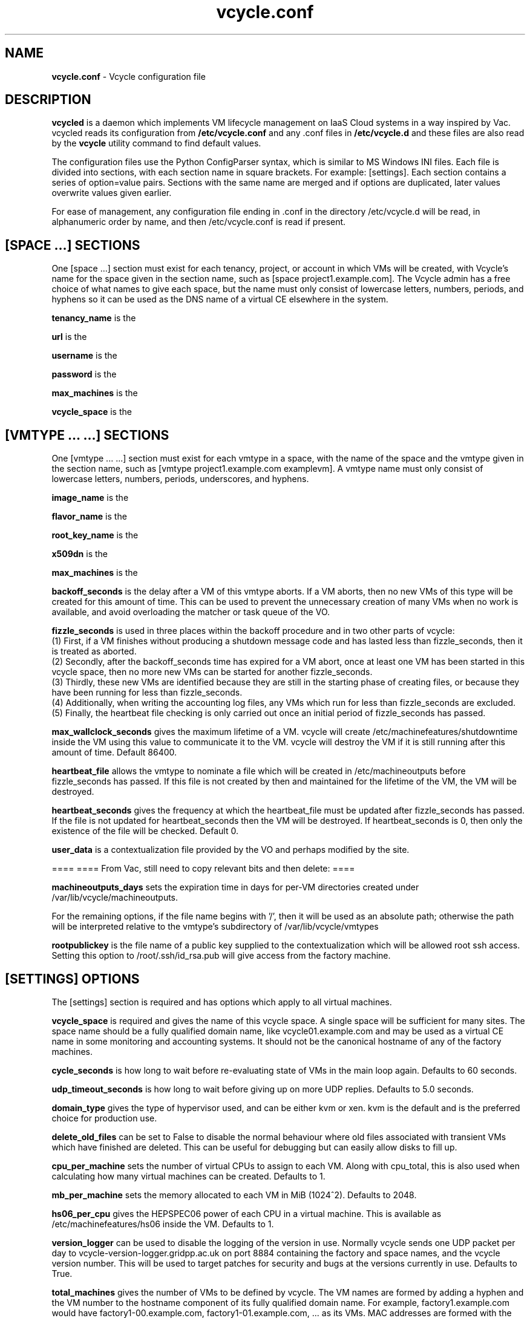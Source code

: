 .TH vcycle.conf 5 "May 2014" "vcycle.conf" "Vcycle Manual"
.SH NAME
.B vcycle.conf
\- Vcycle configuration file
.SH DESCRIPTION
.B vcycled
is a daemon  which implements VM lifecycle management on IaaS Cloud systems 
in a way inspired by Vac. vcycled reads its configuration from
.B /etc/vcycle.conf
and any .conf files in
.B /etc/vcycle.d
and these files are also read by the
.B vcycle
utility command to find default values.

The configuration files use the Python ConfigParser syntax, which is similar 
to MS Windows INI files. Each file is divided into sections, with each section
name in square brackets. For example: [settings]. Each section contains
a series of option=value pairs. Sections with the same name are merged
and if options are duplicated, later values overwrite values given
earlier.

For ease of management, any configuration file ending in .conf in the
directory /etc/vcycle.d will be read, in 
alphanumeric order by name, and then /etc/vcycle.conf is read if present. 

.SH [SPACE ...] SECTIONS

One [space ...] section must exist for each tenancy, project, or account in which
VMs will be created, with Vcycle's name for the space given in the section
name, such as [space project1.example.com]. The Vcycle admin has a free choice
of what names to give each space, but the name must only consist of lowercase 
letters, numbers, periods, and hyphens so it can be used as the DNS name of
a virtual CE elsewhere in the system.

.B tenancy_name
is the 

.B url
is the 

.B username
is the 

.B password
is the 

.B max_machines
is the 

.B vcycle_space
is the 

.SH [VMTYPE ... ...] SECTIONS

One [vmtype ... ...] section must exist for each vmtype in a space, with
the name of the space and the vmtype given in the section name, such as 
[vmtype project1.example.com examplevm].
A vmtype name must only consist of lowercase letters, numbers, periods,
underscores, and hyphens. 

.B image_name
is the 

.B flavor_name
is the 

.B root_key_name
is the 

.B x509dn
is the 


.B max_machines
is the 

.B backoff_seconds
is the delay after a VM of this vmtype aborts. If a VM aborts, then no new
VMs of this type will be created for this amount of time. This can be used 
to prevent the unnecessary creation of many VMs when no work is available,
and avoid overloading the matcher or task queue of the VO. 

.B fizzle_seconds
is used in three places within the backoff procedure and in two
other parts of vcycle:
.br
(1) First, if a VM finishes
without producing a shutdown message code and has lasted less than 
fizzle_seconds, then it is treated as aborted. 
.br
(2) Secondly, after the 
backoff_seconds time has expired for a VM abort, once at least one VM has
been started in this vcycle space, then no more new VMs can be started for 
another fizzle_seconds. 
.br
(3) Thirdly, these new VMs are identified because
they are still in the starting phase of creating files, or because they
have been running for less than fizzle_seconds. 
.br
(4) Additionally, when writing the accounting log files, any VMs which run for 
less than fizzle_seconds are excluded. 
.br
(5) Finally, the heartbeat file
checking is only carried out once an initial period of fizzle_seconds
has passed.

.B max_wallclock_seconds
gives the maximum lifetime of a VM. vcycle will create 
/etc/machinefeatures/shutdowntime inside the VM using this value to 
communicate it to the VM. vcycle will destroy the VM if it is still
running after this amount of time. Default 86400.

.B heartbeat_file
allows the vmtype to nominate a file which will be created in 
/etc/machineoutputs before fizzle_seconds has passed. If this file is
not created by then and maintained for the lifetime of the VM, the 
VM will be destroyed.

.B heartbeat_seconds
gives the frequency at which the heartbeat_file must be updated after
fizzle_seconds has passed. If the file is not updated for 
heartbeat_seconds then the VM will be destroyed. If heartbeat_seconds
is 0, then only the existence of the file will be checked. Default 0.

.B user_data
is a contextualization file provided by the VO and perhaps modified by
the site. 



====
==== From Vac, still need to copy relevant bits and then delete:
====

.B machineoutputs_days
sets the expiration time in days for per-VM directories created under
/var/lib/vcycle/machineoutputs.

For the remaining options, if the file name begins with '/', then it
will be used as an absolute path; otherwise the path will be interpreted
relative to the vmtype's subdirectory of /var/lib/vcycle/vmtypes

.B rootpublickey
is the file name of a public key supplied to the contextualization which
will be allowed root ssh access. Setting this option to 
/root/.ssh/id_rsa.pub will give access from the factory machine.


.SH [SETTINGS] OPTIONS

The [settings] section is required and has options which apply to all virtual
machines. 

.B vcycle_space
is required and gives the name of this vcycle space. A single space will be
sufficient for many sites. The space name should be a fully qualified domain
name, like vcycle01.example.com and may be used as a virtual CE name in some
monitoring and accounting systems. It should not be the canonical hostname
of any of the factory machines.

.B cycle_seconds
is how long to wait before re-evaluating state of VMs in the main loop again.
Defaults to 60 seconds.

.B udp_timeout_seconds
is how long to wait before giving up on more UDP replies. Defaults to 5.0
seconds.

.B domain_type
gives the type of hypervisor used, and can be either kvm or xen. kvm is the
default and is the preferred choice for production use.

.B delete_old_files
can be set to False to disable the normal behaviour where old files associated
with transient VMs which have finished are deleted. This can be useful for
debugging but can easily allow disks to fill up.

.B cpu_per_machine
sets the number of virtual CPUs to assign to each VM. Along with cpu_total,
this is also used when calculating how many virtual machines can be created.
Defaults to 1.

.B mb_per_machine
sets the memory allocated to each VM in MiB (1024^2). Defaults to 2048.

.B hs06_per_cpu
gives the HEPSPEC06 power of each CPU in a virtual machine. This is
available as /etc/machinefeatures/hs06 inside the VM. Defaults to 1.

.B version_logger
can be used to disable the logging of the version in use. Normally
vcycle sends one UDP packet per day to vcycle-version-logger.gridpp.ac.uk
on port 8884 containing the factory and space names, and the vcycle
version number. This will be used to target patches for security
and bugs at the versions currently in use. Defaults to True.

.B total_machines
gives the number of VMs to be defined by vcycle. The VM names are formed by
adding a hyphen and the VM number to the hostname component of its fully
qualified domain name. For example, factory1.example.com would have
factory1-00.example.com, factory1-01.example.com, ... as its VMs. MAC
addresses are formed with the prefix 56:4D as the first two bytes, and
the four bytes of the IP address as the remaining four bytes. The 
default value is the number of processors counted using /proc/cpuinfo.

.B cpu_total 
is derived from /proc/cpuinfo by default and does not usually need to be 
set explicitly. If set, then it provides an additional limit on the number 
of virtual machines that will be created, calculated as cpu_total divided
by cpu_per_machine, 
even if total_machines is higher. This allows you to reduce the number
of running VMs on a factory machine without having to kill running VMs.
Instead, they are allowed to finish one by one and are only recreated if 
cpu_total allows. 

.B overload_per_cpu
sets the level of load per processor on the factory machine which will 
prevent the creation of more VMs. The number of processors is counted
using /proc/cpuinfo and the one minute load average is taken from 
/proc/loadavg. VMs typically generate high loads during their initial
set up, and this mechanism throttles the VM creation rate in response
to the current overall load figure. Default 2.0.

.B volume_group
can be used to set the volume group to be searched for a logical volume
which can be used by a particular VM. The logical volumes must have the
VMs' fully qualified domain names as their names. For example, 
/dev/vcycle_volume_group/factory1-00.example.com/ would be used by the VM
factory1-00.example.com. Defaults to vcycle_volume_group.

.SH [TARGETSHARES] SECTION

The [targetshares] section contains a list of vmtype=share pairs giving
the desired share of the total VMs available in this space for each
vmtype. The shares do not need to add up to 1.0, and if a share is not given
for a vmtype, then it is set to 0. vcycle factories consult these shares
when deciding which vmtype to start as VMs become available.

.SH [FACTORIES] SECTION

The [factories] section contains the single required option 
.B name
which has a space separated list of the fully qualified domain names of all
the factories in this vcycle space, including this factory. The factories are
queried using UDP when a factory needs to decide which vmtype to start.
The vcycle responder process on the factories replies to these queries with
a summary of the VM and the outcome of recent attempts to run a VM of each
vmtype.

.SH AUTHOR
Andrew McNab <Andrew.McNab@cern.ch>

vcycled is part of vcycle: http://www.gridpp.ac.uk/vac/
.SH "SEE ALSO"
.BR vcycled(8), 
.BR vcycle(1)
